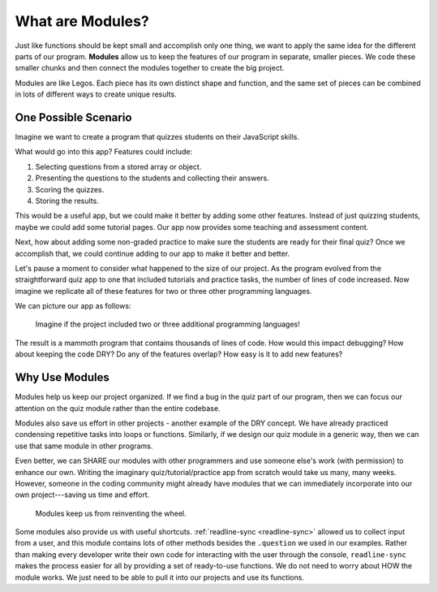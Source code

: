 What are Modules?
==================

Just like functions should be kept small and accomplish only one thing, we want
to apply the same idea for the different parts of our program. **Modules**
allow us to keep the features of our program in separate, smaller pieces. We
code these smaller chunks and then connect the modules together to create the
big project.

Modules are like Legos. Each piece has its own distinct shape and function, and
the same set of pieces can be combined in lots of different ways to create
unique results.

One Possible Scenario
----------------------

Imagine we want to create a program that quizzes students on their JavaScript
skills.

What would go into this app? Features could include:

#. Selecting questions from a stored array or object.
#. Presenting the questions to the students and collecting their answers.
#. Scoring the quizzes.
#. Storing the results.

This would be a useful app, but we could make it better by adding some
other features. Instead of just quizzing students, maybe we could add some
tutorial pages. Our app now provides some teaching and assessment content.

Next, how about adding some non-graded practice to make sure the students are
ready for their final quiz? Once we accomplish that, we could continue adding
to our app to make it better and better.

Let's pause a moment to consider what happened to the size of our project. As
the program evolved from the straightforward quiz app to one that included
tutorials and practice tasks, the number of lines of code increased. Now
imagine we replicate all of these features for two or three other programming
languages.

We can picture our app as follows:

.. figure:: ./figures/WhyModules.png
   :alt: Visual of the parts of a project.

   Imagine if the project included two or three additional programming languages!

The result is a mammoth program that contains thousands of lines of code. How
would this impact debugging? How about keeping the code DRY? Do any of the
features overlap? How easy is it to add new features?

Why Use Modules
----------------

Modules help us keep our project organized. If we find a bug in the quiz part
of our program, then we can focus our attention on the quiz module rather than
the entire codebase.

Modules also save us effort in other projects - another example of the DRY
concept. We have already practiced condensing repetitive tasks into loops or
functions. Similarly, if we design our quiz module in a generic way, then we
can use that same module in other programs.

Even better, we can SHARE our modules with other programmers and use someone
else's work (with permission) to enhance our own. Writing the imaginary
quiz/tutorial/practice app from scratch would take us many, many weeks.
However, someone in the coding community might already have modules that we can
immediately incorporate into our own project---saving us time and effort.

   Modules keep us from reinventing the wheel.

Some modules also provide us with useful shortcuts.
:ref:`readline-sync <readline-sync>` allowed us to collect input from a user,
and this module contains lots of other methods besides the ``.question`` we
used in our examples. Rather than making every developer write their own code
for interacting with the user through the console, ``readline-sync`` makes the
process easier for all by providing a set of ready-to-use functions. We do not
need to worry about HOW the module works. We just need to be able to pull it
into our projects and use its functions.
